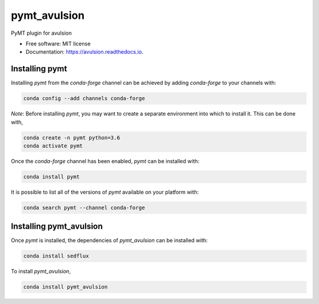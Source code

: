 =============
pymt_avulsion
=============


.. image:: https://img.shields.io/badge/recipe-pymt_avulsion-green.svg
        :target: https://anaconda.org/conda-forge/pymtavulsion

.. image:: https://img.shields.io/travis/mcflugen/pymt_avulsion.svg
        :target: https://travis-ci.org/mcflugen/pymt_avulsion

.. image:: https://readthedocs.org/projects/pymt_avulsion/badge/?version=latest
        :target: https://pymt_avulsion.readthedocs.io/en/latest/?badge=latest
        :alt: Documentation Status

.. image:: https://img.shields.io/badge/code%20style-black-000000.svg"
        :target: https://github.com/csdms/pymt
        :alt: Code style: black

.. image:: https://img.shields.io/badge/CSDMS-BMI-green.svg
        :target: https://github.com/csdms/pymt
        :alt: Basic Model Interface


PyMT plugin for avulsion


* Free software: MIT license
* Documentation: https://avulsion.readthedocs.io.


---------------
Installing pymt
---------------

Installing `pymt` from the `conda-forge` channel can be achieved by adding
`conda-forge` to your channels with:

.. code::

  conda config --add channels conda-forge

*Note*: Before installing `pymt`, you may want to create a separate environment
into which to install it. This can be done with,

.. code::

  conda create -n pymt python=3.6
  conda activate pymt

Once the `conda-forge` channel has been enabled, `pymt` can be installed with:

.. code::

  conda install pymt

It is possible to list all of the versions of `pymt` available on your platform with:

.. code::

  conda search pymt --channel conda-forge

------------------------
Installing pymt_avulsion
------------------------

Once `pymt` is installed, the dependencies of `pymt_avulsion` can
be installed with:

.. code::

  conda install sedflux

To install `pymt_avulsion`,

.. code::

  conda install pymt_avulsion
